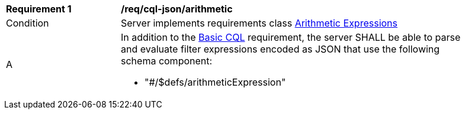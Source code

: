 [[req_cql-json_arithmetic]] 
[width="90%",cols="2,6a"]
|===
^|*Requirement {counter:req-id}* |*/req/cql-json/arithmetic* 
^|Condition |Server implements requirements class <<rc_arithmetic,Arithmetic Expressions>>
^|A |In addition to the <<req_cql-json_basic-cql,Basic CQL>> requirement, the server SHALL be able to parse and evaluate filter expressions encoded as JSON that use the following schema component:

* "#/$defs/arithmeticExpression"
|===
